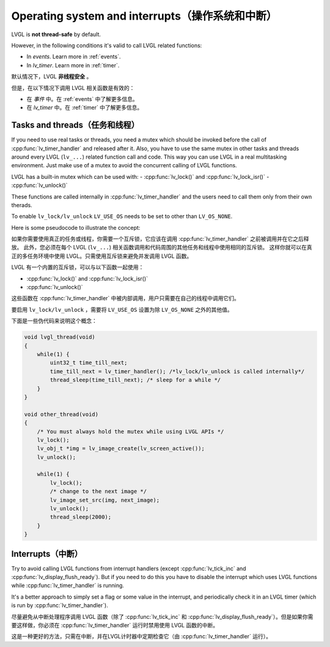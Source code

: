 .. _os_interrupt:

================================================
Operating system and interrupts（操作系统和中断）
================================================

.. raw:: html

   <details>
     <summary>显示原文</summary>

LVGL is **not thread-safe** by default.

However, in the following conditions it's valid to call LVGL related
functions:

- In *events*. Learn more in :ref:`events`.
- In *lv_timer*. Learn more in :ref:`timer`.

.. raw:: html

   </details> 
   <br>


默认情况下，LVGL **非线程安全** 。

但是，在以下情况下调用 LVGL 相关函数是有效的：

- 在 *事件* 中。在 :ref:`events` 中了解更多信息。
- 在 *lv_timer* 中。在 :ref:`timer` 中了解更多信息。


Tasks and threads（任务和线程）
-----------------------------

.. raw:: html

   <details>
     <summary>显示原文</summary>

If you need to use real tasks or threads, you need a mutex which should
be invoked before the call of :cpp:func:`lv_timer_handler` and released after
it. Also, you have to use the same mutex in other tasks and threads
around every LVGL (``lv_...``) related function call and code. This way
you can use LVGL in a real multitasking environment. Just make use of a
mutex to avoid the concurrent calling of LVGL functions.

LVGL has a built-in mutex which can be used with:
- :cpp:func:`lv_lock()` and :cpp:func:`lv_lock_isr()`
- :cpp:func:`lv_unlock()`

These functions are called internally in :cpp:func:`lv_timer_handler`
and the users need to call them only from their own therads.

To enable ``lv_lock/lv_unlock`` ``LV_USE_OS`` needs to be set to other
than ``LV_OS_NONE``.


Here is some pseudocode to illustrate the concept:

.. raw:: html

   </details> 
   <br>


如果你需要使用真正的任务或线程，你需要一个互斥锁，它应该在调用 :cpp:func:`lv_timer_handler` 之前被调用并在它之后释放。 此外，您必须在每个 LVGL  (``lv_...``) 相关函数调用和代码周围的其他任务和线程中使用相同的互斥锁。 这样你就可以在真正的多任务环境中使用 LVGL。只需使用互斥锁来避免并发调用 LVGL 函数。

LVGL 有一个内置的互斥锁，可以与以下函数一起使用：

- :cpp:func:`lv_lock()` and :cpp:func:`lv_lock_isr()`
- :cpp:func:`lv_unlock()`

这些函数在 :cpp:func:`lv_timer_handler` 中被内部调用，用户只需要在自己的线程中调用它们。

要启用 ``lv_lock/lv_unlock`` ，需要将 ``LV_USE_OS`` 设置为除 ``LV_OS_NONE`` 之外的其他值。

下面是一些伪代码来说明这个概念：


.. code:: c

   void lvgl_thread(void)
   {
       while(1) {
           uint32_t time_till_next;
           time_till_next = lv_timer_handler(); /*lv_lock/lv_unlock is called internally*/
           thread_sleep(time_till_next); /* sleep for a while */
       }
   }

   void other_thread(void)
   {
       /* You must always hold the mutex while using LVGL APIs */
       lv_lock();
       lv_obj_t *img = lv_image_create(lv_screen_active());
       lv_unlock();

       while(1) {
           lv_lock();
           /* change to the next image */
           lv_image_set_src(img, next_image);
           lv_unlock();
           thread_sleep(2000);
       }
   }

Interrupts（中断）
-----------------

.. raw:: html

   <details>
     <summary>显示原文</summary>

Try to avoid calling LVGL functions from interrupt handlers (except
:cpp:func:`lv_tick_inc` and :cpp:func:`lv_display_flush_ready`). But if you need to do
this you have to disable the interrupt which uses LVGL functions while
:cpp:func:`lv_timer_handler` is running.

It's a better approach to simply set a flag or some value in the
interrupt, and periodically check it in an LVGL timer (which is run by
:cpp:func:`lv_timer_handler`).

.. raw:: html

   </details> 
   <br>


尽量避免从中断处理程序调用 LVGL 函数（除了 :cpp:func:`lv_tick_inc`  和 :cpp:func:`lv_display_flush_ready`）。但是如果你需要这样做，你必须在 :cpp:func:`lv_timer_handler` 运行时禁用使用 LVGL 函数的中断。 

这是一种更好的方法，只需在中断，并在LVGL计时器中定期检查它（由 :cpp:func:`lv_timer_handler` 运行）。

